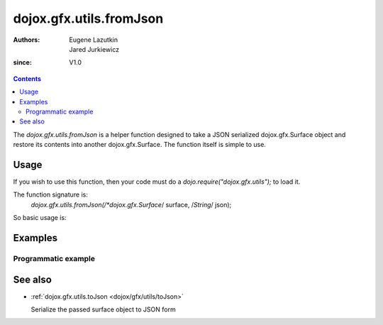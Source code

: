 .. _dojox/gfx/utils/fromJson:

========================
dojox.gfx.utils.fromJson
========================

:Authors: Eugene Lazutkin, Jared Jurkiewicz
:since: V1.0

.. contents ::
  :depth: 2

The *dojox.gfx.utils.fromJson* is a helper function designed to take a JSON serialized dojox.gfx.Surface object and restore its contents into another dojox.gfx.Surface. The function itself is simple to use.


Usage
=====

If you wish to use this function, then your code must do a *dojo.require("dojox.gfx.utils");* to load it.

The function signature is:
   *dojox.gfx.utils.fromJson(/*dojox.gfx.Surface*/ surface, /*String*/ json);

So basic usage is:

.. js ::

  var mySurface = dojox.gfx.createSurface(newNode, 200, 200);
  dojox.gfx.utils.toJson(mySurface, json);


Examples
========

Programmatic example
--------------------

.. code-example ::
  
  .. js ::

      dojo.require("dojox.gfx");
      dojo.require("dojox.gfx.utils");
      dojo.require("dijit.form.Button");
   
      // Set the init function to run when dojo loading and page parsing has completed.
      dojo.ready(function(){
 
         // Create our surface.
         var drawing = dojox.gfx.createSurface(dojo.byId("gfxObject"), 200, 200);
         var copy = dojox.gfx.createSurface(dojo.byId("gfxObject2"), 200, 200);
         drawing.createRect({
           width:  100,
           height: 100,
           x: 50,
           y: 50
         }).setFill("blue").setStroke("black");

         dojo.connect(dijit.byId("button"), "onClick", function(){
            var json = dojox.gfx.utils.toJson(drawing);
            dojox.gfx.utils.fromJson(copy, json);
         });
      });

  .. html ::

    <b>Original surface:</b>
    <div id="gfxObject"></div>
    <div data-dojo-type="dijit.form.Button" id="button">Click me to copy the surface via JSON to another surface!</div>
    <br>
    <br>
    <b>JSON restored surface:</b>
    <div id="gfxObject2">
    </div>


See also
========

* :ref:`dojox.gfx.utils.toJson <dojox/gfx/utils/toJson>`

  Serialize the passed surface object to JSON form
